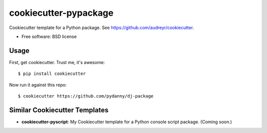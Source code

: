 ======================
cookiecutter-pypackage
======================

Cookiecutter template for a Python package. See https://github.com/audreyr/cookiecutter.

* Free software: BSD license

Usage
------

First, get cookiecutter. Trust me, it's awesome::

    $ pip install cookiecutter

Now run it against this repo::

    $ cookiecutter https://github.com/pydanny/dj-package


Similar Cookiecutter Templates
------------------------------

* **cookiecutter-pyscript**: My Cookiecutter template for a Python console
  script package. (Coming soon.)
  
